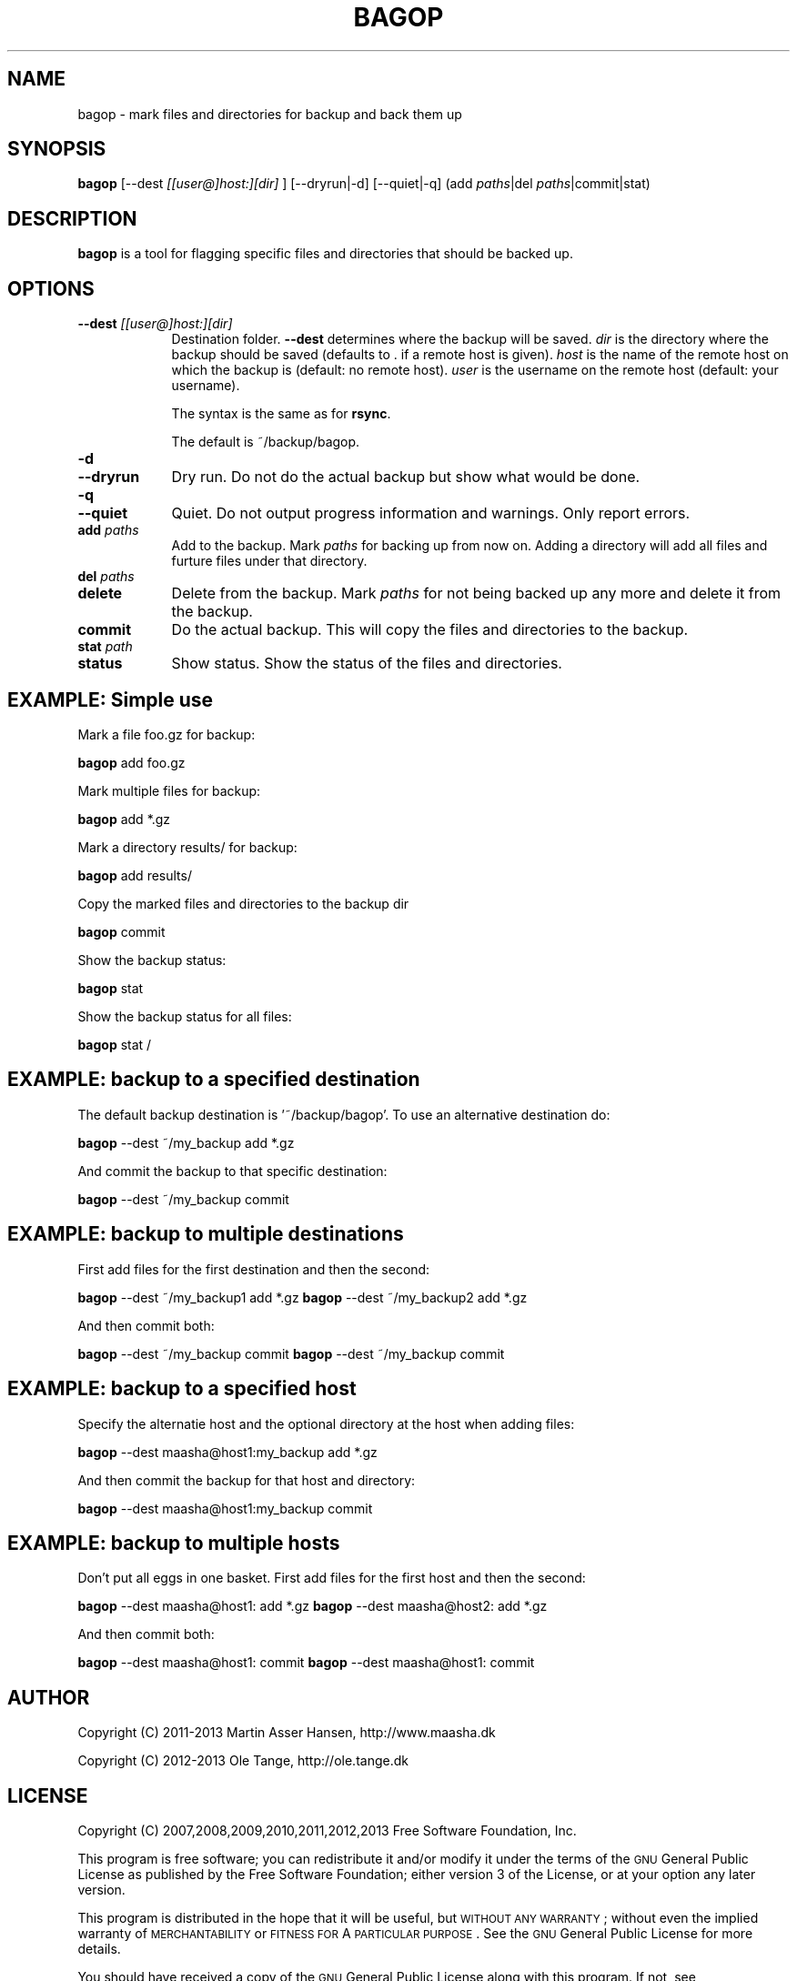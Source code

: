 .\" Automatically generated by Pod::Man 2.23 (Pod::Simple 3.14)
.\"
.\" Standard preamble:
.\" ========================================================================
.de Sp \" Vertical space (when we can't use .PP)
.if t .sp .5v
.if n .sp
..
.de Vb \" Begin verbatim text
.ft CW
.nf
.ne \\$1
..
.de Ve \" End verbatim text
.ft R
.fi
..
.\" Set up some character translations and predefined strings.  \*(-- will
.\" give an unbreakable dash, \*(PI will give pi, \*(L" will give a left
.\" double quote, and \*(R" will give a right double quote.  \*(C+ will
.\" give a nicer C++.  Capital omega is used to do unbreakable dashes and
.\" therefore won't be available.  \*(C` and \*(C' expand to `' in nroff,
.\" nothing in troff, for use with C<>.
.tr \(*W-
.ds C+ C\v'-.1v'\h'-1p'\s-2+\h'-1p'+\s0\v'.1v'\h'-1p'
.ie n \{\
.    ds -- \(*W-
.    ds PI pi
.    if (\n(.H=4u)&(1m=24u) .ds -- \(*W\h'-12u'\(*W\h'-12u'-\" diablo 10 pitch
.    if (\n(.H=4u)&(1m=20u) .ds -- \(*W\h'-12u'\(*W\h'-8u'-\"  diablo 12 pitch
.    ds L" ""
.    ds R" ""
.    ds C` ""
.    ds C' ""
'br\}
.el\{\
.    ds -- \|\(em\|
.    ds PI \(*p
.    ds L" ``
.    ds R" ''
'br\}
.\"
.\" Escape single quotes in literal strings from groff's Unicode transform.
.ie \n(.g .ds Aq \(aq
.el       .ds Aq '
.\"
.\" If the F register is turned on, we'll generate index entries on stderr for
.\" titles (.TH), headers (.SH), subsections (.SS), items (.Ip), and index
.\" entries marked with X<> in POD.  Of course, you'll have to process the
.\" output yourself in some meaningful fashion.
.ie \nF \{\
.    de IX
.    tm Index:\\$1\t\\n%\t"\\$2"
..
.    nr % 0
.    rr F
.\}
.el \{\
.    de IX
..
.\}
.\"
.\" Accent mark definitions (@(#)ms.acc 1.5 88/02/08 SMI; from UCB 4.2).
.\" Fear.  Run.  Save yourself.  No user-serviceable parts.
.    \" fudge factors for nroff and troff
.if n \{\
.    ds #H 0
.    ds #V .8m
.    ds #F .3m
.    ds #[ \f1
.    ds #] \fP
.\}
.if t \{\
.    ds #H ((1u-(\\\\n(.fu%2u))*.13m)
.    ds #V .6m
.    ds #F 0
.    ds #[ \&
.    ds #] \&
.\}
.    \" simple accents for nroff and troff
.if n \{\
.    ds ' \&
.    ds ` \&
.    ds ^ \&
.    ds , \&
.    ds ~ ~
.    ds /
.\}
.if t \{\
.    ds ' \\k:\h'-(\\n(.wu*8/10-\*(#H)'\'\h"|\\n:u"
.    ds ` \\k:\h'-(\\n(.wu*8/10-\*(#H)'\`\h'|\\n:u'
.    ds ^ \\k:\h'-(\\n(.wu*10/11-\*(#H)'^\h'|\\n:u'
.    ds , \\k:\h'-(\\n(.wu*8/10)',\h'|\\n:u'
.    ds ~ \\k:\h'-(\\n(.wu-\*(#H-.1m)'~\h'|\\n:u'
.    ds / \\k:\h'-(\\n(.wu*8/10-\*(#H)'\z\(sl\h'|\\n:u'
.\}
.    \" troff and (daisy-wheel) nroff accents
.ds : \\k:\h'-(\\n(.wu*8/10-\*(#H+.1m+\*(#F)'\v'-\*(#V'\z.\h'.2m+\*(#F'.\h'|\\n:u'\v'\*(#V'
.ds 8 \h'\*(#H'\(*b\h'-\*(#H'
.ds o \\k:\h'-(\\n(.wu+\w'\(de'u-\*(#H)/2u'\v'-.3n'\*(#[\z\(de\v'.3n'\h'|\\n:u'\*(#]
.ds d- \h'\*(#H'\(pd\h'-\w'~'u'\v'-.25m'\f2\(hy\fP\v'.25m'\h'-\*(#H'
.ds D- D\\k:\h'-\w'D'u'\v'-.11m'\z\(hy\v'.11m'\h'|\\n:u'
.ds th \*(#[\v'.3m'\s+1I\s-1\v'-.3m'\h'-(\w'I'u*2/3)'\s-1o\s+1\*(#]
.ds Th \*(#[\s+2I\s-2\h'-\w'I'u*3/5'\v'-.3m'o\v'.3m'\*(#]
.ds ae a\h'-(\w'a'u*4/10)'e
.ds Ae A\h'-(\w'A'u*4/10)'E
.    \" corrections for vroff
.if v .ds ~ \\k:\h'-(\\n(.wu*9/10-\*(#H)'\s-2\u~\d\s+2\h'|\\n:u'
.if v .ds ^ \\k:\h'-(\\n(.wu*10/11-\*(#H)'\v'-.4m'^\v'.4m'\h'|\\n:u'
.    \" for low resolution devices (crt and lpr)
.if \n(.H>23 .if \n(.V>19 \
\{\
.    ds : e
.    ds 8 ss
.    ds o a
.    ds d- d\h'-1'\(ga
.    ds D- D\h'-1'\(hy
.    ds th \o'bp'
.    ds Th \o'LP'
.    ds ae ae
.    ds Ae AE
.\}
.rm #[ #] #H #V #F C
.\" ========================================================================
.\"
.IX Title "BAGOP 1"
.TH BAGOP 1 "2013-01-06" "20121114" "bagop"
.\" For nroff, turn off justification.  Always turn off hyphenation; it makes
.\" way too many mistakes in technical documents.
.if n .ad l
.nh
.SH "NAME"
bagop \- mark files and directories for backup and back them up
.SH "SYNOPSIS"
.IX Header "SYNOPSIS"
\&\fBbagop\fR [\-\-dest \fI[[user@]host:][dir]\fR ] [\-\-dryrun|\-d] [\-\-quiet|\-q] (add \fIpaths\fR|del \fIpaths\fR|commit|stat)
.SH "DESCRIPTION"
.IX Header "DESCRIPTION"
\&\fBbagop\fR is a tool for flagging specific files and directories that should be
backed up.
.SH "OPTIONS"
.IX Header "OPTIONS"
.IP "\fB\-\-dest\fR \fI[[user@]host:][dir]\fR" 9
.IX Item "--dest [[user@]host:][dir]"
Destination folder. \fB\-\-dest\fR determines where the backup will be saved. \fIdir\fR
is the directory where the backup should be saved (defaults to . if a remote
host is given). \fIhost\fR is the name of the remote host on which the backup is
(default: no remote host). \fIuser\fR is the username on the remote host (default:
your username).
.Sp
The syntax is the same as for \fBrsync\fR.
.Sp
The default is ~/backup/bagop.
.IP "\fB\-d\fR" 9
.IX Item "-d"
.PD 0
.IP "\fB\-\-dryrun\fR" 9
.IX Item "--dryrun"
.PD
Dry run. Do not do the actual backup but show what would be done.
.IP "\fB\-q\fR" 9
.IX Item "-q"
.PD 0
.IP "\fB\-\-quiet\fR" 9
.IX Item "--quiet"
.PD
Quiet. Do not output progress information and warnings. Only report errors.
.IP "\fBadd\fR \fIpaths\fR" 9
.IX Item "add paths"
Add to the backup. Mark \fIpaths\fR for backing up from now on. Adding a
directory will add all files and furture files under that directory.
.IP "\fBdel\fR \fIpaths\fR" 9
.IX Item "del paths"
.PD 0
.IP "\fBdelete\fR" 9
.IX Item "delete"
.PD
Delete from the backup. Mark \fIpaths\fR for not being backed up any
more and delete it from the backup.
.IP "\fBcommit\fR" 9
.IX Item "commit"
Do the actual backup. This will copy the files and directories to the backup.
.IP "\fBstat\fR \fIpath\fR" 9
.IX Item "stat path"
.PD 0
.IP "\fBstatus\fR" 9
.IX Item "status"
.PD
Show status. Show the status of the files and directories.
.SH "EXAMPLE: Simple use"
.IX Header "EXAMPLE: Simple use"
Mark a file foo.gz for backup:
.PP
\&\fBbagop\fR add foo.gz
.PP
Mark multiple files for backup:
.PP
\&\fBbagop\fR add *.gz
.PP
Mark a directory results/ for backup:
.PP
\&\fBbagop\fR add results/
.PP
Copy the marked files and directories to the backup dir
.PP
\&\fBbagop\fR commit
.PP
Show the backup status:
.PP
\&\fBbagop\fR stat
.PP
Show the backup status for all files:
.PP
\&\fBbagop\fR stat /
.SH "EXAMPLE: backup to a specified destination"
.IX Header "EXAMPLE: backup to a specified destination"
The default backup destination is '~/backup/bagop'. To use an alternative destination do:
.PP
\&\fBbagop\fR \-\-dest ~/my_backup add *.gz
.PP
And commit the backup to that specific destination:
.PP
\&\fBbagop\fR \-\-dest ~/my_backup commit
.SH "EXAMPLE: backup to multiple destinations"
.IX Header "EXAMPLE: backup to multiple destinations"
First add files for the first destination and then the second:
.PP
\&\fBbagop\fR \-\-dest ~/my_backup1 add *.gz
\&\fBbagop\fR \-\-dest ~/my_backup2 add *.gz
.PP
And then commit both:
.PP
\&\fBbagop\fR \-\-dest ~/my_backup commit
\&\fBbagop\fR \-\-dest ~/my_backup commit
.SH "EXAMPLE: backup to a specified host"
.IX Header "EXAMPLE: backup to a specified host"
Specify the alternatie host and the optional directory at the host when adding files:
.PP
\&\fBbagop\fR \-\-dest maasha@host1:my_backup add *.gz
.PP
And then commit the backup for that host and directory:
.PP
\&\fBbagop\fR \-\-dest maasha@host1:my_backup commit
.SH "EXAMPLE: backup to multiple hosts"
.IX Header "EXAMPLE: backup to multiple hosts"
Don't put all eggs in one basket. First add files for the first host and then the second:
.PP
\&\fBbagop\fR \-\-dest maasha@host1: add *.gz
\&\fBbagop\fR \-\-dest maasha@host2: add *.gz
.PP
And then commit both:
.PP
\&\fBbagop\fR \-\-dest maasha@host1: commit
\&\fBbagop\fR \-\-dest maasha@host1: commit
.SH "AUTHOR"
.IX Header "AUTHOR"
Copyright (C) 2011\-2013 Martin Asser Hansen, http://www.maasha.dk
.PP
Copyright (C) 2012\-2013 Ole Tange, http://ole.tange.dk
.SH "LICENSE"
.IX Header "LICENSE"
Copyright (C) 2007,2008,2009,2010,2011,2012,2013 Free Software Foundation,
Inc.
.PP
This program is free software; you can redistribute it and/or modify
it under the terms of the \s-1GNU\s0 General Public License as published by
the Free Software Foundation; either version 3 of the License, or
at your option any later version.
.PP
This program is distributed in the hope that it will be useful,
but \s-1WITHOUT\s0 \s-1ANY\s0 \s-1WARRANTY\s0; without even the implied warranty of
\&\s-1MERCHANTABILITY\s0 or \s-1FITNESS\s0 \s-1FOR\s0 A \s-1PARTICULAR\s0 \s-1PURPOSE\s0.  See the
\&\s-1GNU\s0 General Public License for more details.
.PP
You should have received a copy of the \s-1GNU\s0 General Public License
along with this program.  If not, see <http://www.gnu.org/licenses/>.
.SS "Documentation license I"
.IX Subsection "Documentation license I"
Permission is granted to copy, distribute and/or modify this documentation
under the terms of the \s-1GNU\s0 Free Documentation License, Version 1.3 or
any later version published by the Free Software Foundation; with no
Invariant Sections, with no Front-Cover Texts, and with no Back-Cover
Texts.  A copy of the license is included in the file fdl.txt.
.SS "Documentation license \s-1II\s0"
.IX Subsection "Documentation license II"
You are free:
.IP "\fBto Share\fR" 9
.IX Item "to Share"
to copy, distribute and transmit the work
.IP "\fBto Remix\fR" 9
.IX Item "to Remix"
to adapt the work
.PP
Under the following conditions:
.IP "\fBAttribution\fR" 9
.IX Item "Attribution"
You must attribute the work in the manner specified by the author or
licensor (but not in any way that suggests that they endorse you or
your use of the work).
.IP "\fBShare Alike\fR" 9
.IX Item "Share Alike"
If you alter, transform, or build upon this work, you may distribute
the resulting work only under the same, similar or a compatible
license.
.PP
With the understanding that:
.IP "\fBWaiver\fR" 9
.IX Item "Waiver"
Any of the above conditions can be waived if you get permission from
the copyright holder.
.IP "\fBPublic Domain\fR" 9
.IX Item "Public Domain"
Where the work or any of its elements is in the public domain under
applicable law, that status is in no way affected by the license.
.IP "\fBOther Rights\fR" 9
.IX Item "Other Rights"
In no way are any of the following rights affected by the license:
.RS 9
.IP "\(bu" 2
Your fair dealing or fair use rights, or other applicable
copyright exceptions and limitations;
.IP "\(bu" 2
The author's moral rights;
.IP "\(bu" 2
Rights other persons may have either in the work itself or in
how the work is used, such as publicity or privacy rights.
.RE
.RS 9
.RE
.IP "\fBNotice\fR" 9
.IX Item "Notice"
For any reuse or distribution, you must make clear to others the
license terms of this work.
.PP
A copy of the full license is included in the file as cc\-by\-sa.txt.
.SH "SEE ALSO"
.IX Header "SEE ALSO"
\&\fBssh\fR(1), \fBrsync\fR(1)
